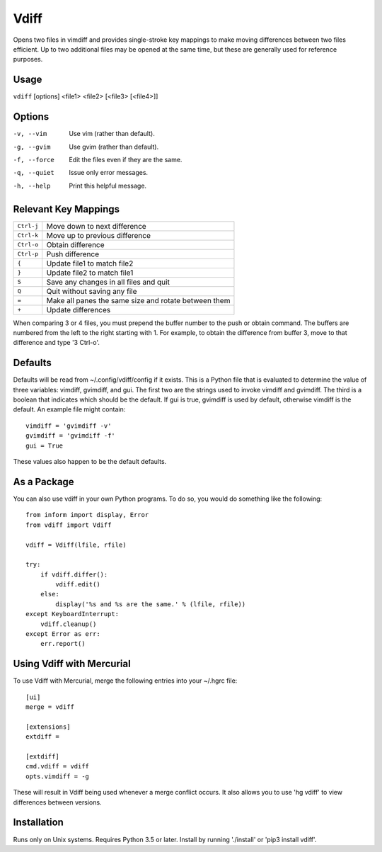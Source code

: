 Vdiff
=====

Opens two files in vimdiff and provides single-stroke key mappings to make 
moving differences between two files efficient. Up to two additional files may 
be opened at the same time, but these are generally used for reference purposes.

Usage
-----

``vdiff`` [options] <file1> <file2> [<file3> [<file4>]]

Options
-------

-v, --vim        Use vim (rather than default).
-g, --gvim       Use gvim (rather than default).
-f, --force      Edit the files even if they are the same.
-q, --quiet      Issue only error messages.
-h, --help       Print this helpful message.


Relevant Key Mappings
---------------------

==========    =========================================================
``Ctrl-j``    Move down to next difference
``Ctrl-k``    Move up to previous difference
``Ctrl-o``    Obtain difference
``Ctrl-p``    Push difference
``{``         Update file1 to match file2
``}``         Update file2 to match file1
``S``         Save any changes in all files and quit
``Q``         Quit without saving any file
``=``         Make all panes the same size and rotate between them
``+``         Update differences
==========    =========================================================

When comparing 3 or 4 files, you must prepend the buffer number to the push or
obtain command. The buffers are numbered from the left to the right starting
with 1.  For example, to obtain the difference from buffer 3, move to that
difference and type '3 Ctrl-o'.


Defaults
--------

Defaults will be read from ~/.config/vdiff/config if it exists. This is a Python 
file that is evaluated to determine the value of three variables: vimdiff, 
gvimdiff, and gui.  The first two are the strings used to invoke vimdiff and 
gvimdiff. The third is a boolean that indicates which should be the default. If 
gui is true, gvimdiff is used by default, otherwise vimdiff is the default. An 
example file might contain::

    vimdiff = 'gvimdiff -v'
    gvimdiff = 'gvimdiff -f'
    gui = True

These values also happen to be the default defaults.

As a Package
------------

You can also use vdiff in your own Python programs. To do so, you would do 
something like the following::

    from inform import display, Error
    from vdiff import Vdiff

    vdiff = Vdiff(lfile, rfile)

    try:
        if vdiff.differ():
            vdiff.edit()
        else:
            display('%s and %s are the same.' % (lfile, rfile))
    except KeyboardInterrupt:
        vdiff.cleanup()
    except Error as err:
        err.report()


Using Vdiff with Mercurial
--------------------------

To use Vdiff with Mercurial, merge the following entries into your ~/.hgrc 
file::

    [ui]
    merge = vdiff

    [extensions]
    extdiff =

    [extdiff]
    cmd.vdiff = vdiff
    opts.vimdiff = -g

These will result in Vdiff being used whenever a merge conflict occurs. It also 
allows you to use 'hg vdiff' to view differences between versions.


Installation
------------

Runs only on Unix systems.  Requires Python 3.5 or later.
Install by running './install' or 'pip3 install vdiff'.
